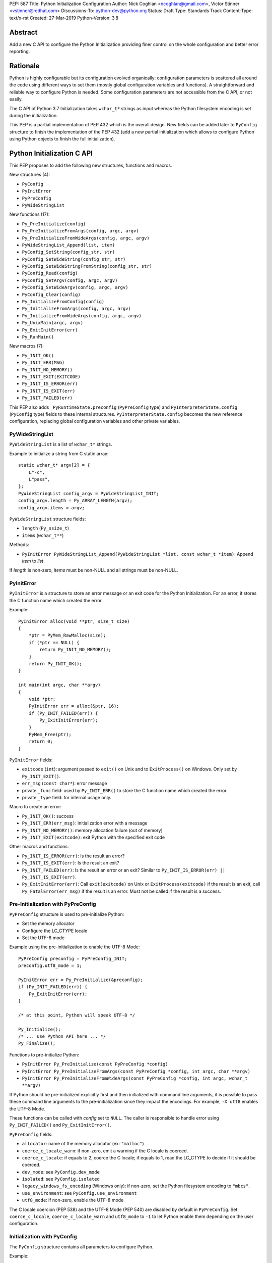 PEP: 587
Title: Python Initialization Configuration
Author: Nick Coghlan <ncoghlan@gmail.com>, Victor Stinner <vstinner@redhat.com>
Discussions-To: python-dev@python.org
Status: Draft
Type: Standards Track
Content-Type: text/x-rst
Created: 27-Mar-2019
Python-Version: 3.8

Abstract
========

Add a new C API to configure the Python Initialization providing finer
control on the whole configuration and better error reporting.


Rationale
=========

Python is highly configurable but its configuration evolved organically:
configuration parameters is scattered all around the code using
different ways to set them (mostly global configuration variables and
functions).  A straightforward and reliable way to configure Python is
needed. Some configuration parameters are not accessible from the C API,
or not easily.

The C API of Python 3.7 Initialization takes ``wchar_t*`` strings as
input whereas the Python filesystem encoding is set during the
initialization.

This PEP is a partial implementation of PEP 432 which is the overall
design.  New fields can be added later to ``PyConfig`` structure to
finish the implementation of the PEP 432 (add a new partial
initialization which allows to configure Python using Python objects to
finish the full initialization).


Python Initialization C API
===========================

This PEP proposes to add the following new structures, functions and
macros.

New structures (4):

* ``PyConfig``
* ``PyInitError``
* ``PyPreConfig``
* ``PyWideStringList``

New functions (17):

* ``Py_PreInitialize(config)``
* ``Py_PreInitializeFromArgs(config, argc, argv)``
* ``Py_PreInitializeFromWideArgs(config, argc, argv)``
* ``PyWideStringList_Append(list, item)``
* ``PyConfig_SetString(config_str, str)``
* ``PyConfig_SetWideString(config_str, str)``
* ``PyConfig_SetWideStringFromString(config_str, str)``
* ``PyConfig_Read(config)``
* ``PyConfig_SetArgv(config, argc, argv)``
* ``PyConfig_SetWideArgv(config, argc, argv)``
* ``PyConfig_Clear(config)``
* ``Py_InitializeFromConfig(config)``
* ``Py_InitializeFromArgs(config, argc, argv)``
* ``Py_InitializeFromWideArgs(config, argc, argv)``
* ``Py_UnixMain(argc, argv)``
* ``Py_ExitInitError(err)``
* ``Py_RunMain()``

New macros (7):

* ``Py_INIT_OK()``
* ``Py_INIT_ERR(MSG)``
* ``Py_INIT_NO_MEMORY()``
* ``Py_INIT_EXIT(EXITCODE)``
* ``Py_INIT_IS_ERROR(err)``
* ``Py_INIT_IS_EXIT(err)``
* ``Py_INIT_FAILED(err)``

This PEP also adds ``_PyRuntimeState.preconfig`` (``PyPreConfig`` type)
and ``PyInterpreterState.config`` (``PyConfig`` type) fields to these
internal structures. ``PyInterpreterState.config`` becomes the new
reference configuration, replacing global configuration variables and
other private variables.


PyWideStringList
----------------

``PyWideStringList`` is a list of ``wchar_t*`` strings.

Example to initialize a string from C static array::

    static wchar_t* argv[2] = {
        L"-c",
        L"pass",
    };
    PyWideStringList config_argv = PyWideStringList_INIT;
    config_argv.length = Py_ARRAY_LENGTH(argv);
    config_argv.items = argv;

``PyWideStringList`` structure fields:

* ``length`` (``Py_ssize_t``)
* ``items`` (``wchar_t**``)

Methods:

* ``PyInitError PyWideStringList_Append(PyWideStringList *list, const wchar_t *item)``:
  Append *item* to *list*.

If *length* is non-zero, *items* must be non-NULL and all strings must
be non-NULL.

PyInitError
-----------

``PyInitError`` is a structure to store an error message or an exit code
for the Python Initialization. For an error, it stores the C function
name which created the error.

Example::

    PyInitError alloc(void **ptr, size_t size)
    {
        *ptr = PyMem_RawMalloc(size);
        if (*ptr == NULL) {
            return Py_INIT_NO_MEMORY();
        }
        return Py_INIT_OK();
    }

    int main(int argc, char **argv)
    {
        void *ptr;
        PyInitError err = alloc(&ptr, 16);
        if (Py_INIT_FAILED(err)) {
            Py_ExitInitError(err);
        }
        PyMem_Free(ptr);
        return 0;
    }

``PyInitError`` fields:

* ``exitcode`` (``int``):
  argument passed to ``exit()`` on Unix and to ``ExitProcess()`` on
  Windows. Only set by ``Py_INIT_EXIT()``.
* ``err_msg`` (``const char*``): error message
* private ``_func`` field: used by ``Py_INIT_ERR()`` to store the C
  function name which created the error.
* private ``_type`` field: for internal usage only.

Macro to create an error:

* ``Py_INIT_OK()``: success
* ``Py_INIT_ERR(err_msg)``: initialization error with a message
* ``Py_INIT_NO_MEMORY()``: memory allocation failure (out of memory)
* ``Py_INIT_EXIT(exitcode)``: exit Python with the specified exit code

Other macros and functions:

* ``Py_INIT_IS_ERROR(err)``: Is the result an error?
* ``Py_INIT_IS_EXIT(err)``: Is the result an exit?
* ``Py_INIT_FAILED(err)``: Is the result an error or an exit? Similar
  to ``Py_INIT_IS_ERROR(err) || Py_INIT_IS_EXIT(err)``.
* ``Py_ExitInitError(err)``: Call ``exit(exitcode)`` on Unix or
  ``ExitProcess(exitcode)`` if the result is an exit, call
  ``Py_FatalError(err_msg)`` if the result is an error. Must not be
  called if the result is a success.

Pre-Initialization with PyPreConfig
-----------------------------------

``PyPreConfig`` structure is used to pre-initialize Python:

* Set the memory allocator
* Configure the LC_CTYPE locale
* Set the UTF-8 mode

Example using the pre-initialization to enable the UTF-8 Mode::

    PyPreConfig preconfig = PyPreConfig_INIT;
    preconfig.utf8_mode = 1;

    PyInitError err = Py_PreInitialize(&preconfig);
    if (Py_INIT_FAILED(err)) {
        Py_ExitInitError(err);
    }

    /* at this point, Python will speak UTF-8 */

    Py_Initialize();
    /* ... use Python API here ... */
    Py_Finalize();

Functions to pre-initialize Python:

* ``PyInitError Py_PreInitialize(const PyPreConfig *config)``
* ``PyInitError Py_PreInitializeFromArgs(const PyPreConfig *config, int argc, char **argv)``
* ``PyInitError Py_PreInitializeFromWideArgs(const PyPreConfig *config, int argc, wchar_t **argv)``

If Python should be pre-initialized explicitly first and then
initialized with command line arguments, it is possible to pass these
command line arguments to the pre-initialization since they impact the
encodings. For example, ``-X utf8`` enables the UTF-8 Mode.

These functions can be called with *config* set to ``NULL``. The caller
is responsible to handle error using ``Py_INIT_FAILED()`` and
``Py_ExitInitError()``.

``PyPreConfig`` fields:

* ``allocator``: name of the memory allocator (ex: ``"malloc"``)
* ``coerce_c_locale_warn``: if non-zero, emit a warning if the C locale
  is coerced.
* ``coerce_c_locale``: if equals to 2, coerce the C locale; if equals to
  1, read the LC_CTYPE to decide if it should be coerced.
* ``dev_mode``: see ``PyConfig.dev_mode``
* ``isolated``: see ``PyConfig.isolated``
* ``legacy_windows_fs_encoding`` (Windows only): if non-zero, set the
  Python filesystem encoding to ``"mbcs"``.
* ``use_environment``: see ``PyConfig.use_environment``
* ``utf8_mode``: if non-zero, enable the UTF-8 mode

The C locale coercion (PEP 538) and the UTF-8 Mode (PEP 540) are
disabled by default in ``PyPreConfig``. Set ``coerce_c_locale``,
``coerce_c_locale_warn`` and ``utf8_mode`` to ``-1`` to let Python
enable them depending on the user configuration.

Initialization with PyConfig
----------------------------

The ``PyConfig`` structure contains all parameters to configure Python.

Example::

    PyInitError err;
    PyConfig config = PyConfig_INIT;

    err = Py_InitializeFromConfig(&config);
    PyConfig_Clear(&config);

    if (Py_INIT_FAILED(err)) {
        Py_ExitInitError(err);
    }

``PyConfig`` methods:

* ``PyInitError PyConfig_SetString(char **config_str, const char *str)``:
  Set a config string field from *str* (copy the string)
* ``PyInitError PyConfig_SetWideString(wchar_t **config_str, const wchar_t *str)``:
  Set a config wide string field from *str* (copy the string)
* ``PyInitError PyConfig_SetWideStringFromString(wchar_t **config_str, const char *str)``:
  Decode *str* using ``Py_DecodeLocale()`` and set the result into ``*config_str``.
  Pre-initialize Python if needed to ensure that encodings are properly
  configured.
* ``PyInitError PyConfig_SetArgv(PyConfig *config, int argc, char **argv)``:
  Set command line arguments (decode bytes). Pre-initialize Python if
  needed to ensure that encodings are properly configured.
* ``PyInitError PyConfig_SetWideArgv(PyConfig *config, int argc, wchar_t **argv)``:
  Set command line arguments (wide characters).
* ``PyInitError PyConfig_Read(PyConfig *config)``:
  Read all Python configuration
* ``void PyConfig_Clear(PyConfig *config)``:
  Release memory

Functions to initialize Python:

* ``PyInitError Py_InitializeFromConfig(const PyConfig *config)``

These functions can be called with *config* set to ``NULL``. The caller
is responsible to handler error using ``Py_INIT_FAILED()`` and
``Py_ExitInitError()``.

PyConfig fields:

* ``argv``: ``sys.argv``
* ``base_exec_prefix``: ``sys.base_exec_prefix``
* ``base_prefix``: ``sys.base_prefix``
* ``buffered_stdio``: if equals to 0, enable unbuffered mode, make
  stdout and stderr streams to be unbuffered.
* ``bytes_warning``: if equals to 1, issue a warning when comparing
  ``bytes`` or ``bytearray`` with ``str``, or comparing ``bytes`` with
  ``int``. If equal or greater to 2, raise a ``BytesWarning`` exception.
* ``check_hash_pycs_mode``: ``--check-hash-based-pycs`` command line
  option (see PEP 552)
* ``dll_path`` (Windows only): Windows DLL path
* ``dump_refs``: if non-zero, display all objects still alive at exit
* ``exec_prefix``: ``sys.exec_prefix``
* ``executable``: ``sys.executable``
* ``faulthandler``: if non-zero, call ``faulthandler.enable()``
* ``filesystem_encoding``: Filesystem encoding,
  ``sys.getfilesystemencoding()``
* ``filesystem_errors``: Filesystem encoding errors,
  ``sys.getfilesystemencodeerrors()``
* ``hash_seed``, ``use_hash_seed``: randomized hash function seed
* ``home``: Python home
* ``import_time``: if non-zero, profile import time
* ``inspect``: enter interactive mode after executing a script or a
  command
* ``install_signal_handlers``: install signal handlers?
* ``interactive``: interactive mode
* ``legacy_windows_stdio`` (Windows only): if non-zero, use
  ``io.FileIO`` instead of ``WindowsConsoleIO`` for ``sys.stdin``,
  ``sys.stdout`` and ``sys.stderr``.
* ``malloc_stats``: if non-zero, dump memory allocation statistics
  at exit
* ``module_search_path_env``: ``PYTHONPATH`` environment variale value
* ``module_search_paths``, ``use_module_search_paths``: ``sys.path``
* ``optimization_level``: compilation optimization level
* ``parser_debug``: if non-zero, turn on parser debugging output (for
  expert only, depending on compilation options).
* ``prefix``: ``sys.prefix``
* ``program_name``: Program name
* ``program``: ``argv[0]`` or an empty string
* ``pycache_prefix``: ``.pyc`` cache prefix
* ``quiet``: quiet mode (ex: don't display the copyright and version
  messages even in interactive mode)
* ``run_command``: ``-c COMMAND`` argument
* ``run_filename``: ``python3 SCRIPT`` argument
* ``run_module``: ``python3 -m MODULE`` argument
* ``show_alloc_count``: show allocation counts at exit
* ``show_ref_count``: show total reference count at exit
* ``site_import``: import the ``site`` module at startup?
* ``skip_source_first_line``: skip the first line of the source
* ``stdio_encoding``, ``stdio_errors``: encoding and encoding errors of
  ``sys.stdin``, ``sys.stdout`` and ``sys.stderr``
* ``tracemalloc``: if non-zero, call ``tracemalloc.start(value)``
* ``user_site_directory``: if non-zero, add user site directory to
  ``sys.path``
* ``verbose``: if non-zero, enable verbose mode
* ``warnoptions``: options of the ``warnings`` module to build filters
* ``write_bytecode``: if non-zero, write ``.pyc`` files
* ``xoptions``: ``sys._xoptions``

There are also private fields which are for internal-usage only:

* ``_frozen``
* ``_init_main``
* ``_install_importlib``

More complete example modifying the configuration before calling
``PyConfig_Read()`` and then modify the read configuration::

    PyInitError init_python(const char *program_name)
    {
        PyInitError err;
        PyConfig config = PyConfig_INIT;

        /* Set the program name before reading the configuraton */
        err = PyConfig_SetWideStringFromString(&config.program_name,
                                               program_name);
        if (_Py_INIT_FAILED(err)) {
            goto fail;
        }

        /* Read all configuration at once */
        err = PyConfig_Read(&config);
        if (_Py_INIT_FAILED(err)) {
            goto fail;
        }

        /* append our custom search path to sys.path */
        err = PyWideStringList_Append(&config.module_search_paths,
                                      L"/path/to/more/modules");
        if (_Py_INIT_FAILED(err)) {
            goto fail;
        }

        /* override executable computed by PyConfig_Read() */
        err = PyConfig_SetWideString(&config.executable,
                                          L"my_executable");
        if (_Py_INIT_FAILED(err)) {
            goto fail;
        }

        err = Py_InitializeFromConfig(&config);

        /* Py_InitializeFromConfig() copied our config, we can now
           clear our local configuration. */
        PyConfig_Clear(&config);

        return err;

    fail:
        PyConfig_Clear(&config);
        Py_ExitInitError(err);
    }


Initialization with static PyConfig
-----------------------------------

When no ``PyConfig`` method is used but only
``Py_InitializeFromConfig()``, the caller is responsible for managing
``PyConfig`` memory which means that static strings and static string
lists can be used rather than using dynamically allocated memory.  It
can be used for most simple configurations.

Example of Python initialization enabling the isolated mode::

    PyConfig config = PyConfig_INIT;
    config.isolated = 1;

    PyInitError err = Py_InitializeFromConfig(&config);
    if (Py_INIT_FAILED(err)) {
        Py_ExitInitError(err);
    }
    /* ... use Python API here ... */
    Py_Finalize();

In this example, ``PyConfig_Clear()`` is not needed since ``config``
does not contain any dynamically allocated string:
``Py_InitializeFromConfig`` is responsible for filling other fields
and manage the memory.

For convenience, two other functions are provided:

* ``PyInitError Py_InitializeFromArgs(const PyConfig *config, int argc, char **argv)``
* ``PyInitError Py_InitializeFromWideArgs(const PyConfig *config, int argc, wchar_t **argv)``

These functions can be used with static ``PyConfig``.

Pseudo-code of ``Py_InitializeFromArgs()``::

    PyInitError init_with_args(const PyConfig *src_config, int argc, char **argv)
    {
        PyInitError err;
        PyConfig config = PyConfig_INIT;

        /* Copy strings and string lists
         * (memory dynamically allocated on the heap) */
        err = _PyConfig_Copy(&config, src_config);
        if (Py_INIT_FAILED(err)) {
            goto exit;
        }

        /* Set config.argv: decode argv bytes. Pre-initialize Python
           if needed to ensure that the encodings are properly
           configured. */
        err = PyConfig_SetArgv(&config, argc, argv);
        if (Py_INIT_FAILED(err)) {
            goto exit;
        }

        err = Py_InitializeFromConfig(&config);

    exit:
        PyConfig_Clear(&config);
        return err;
    }

where ``_PyConfig_Copy()`` is an internal function. The actual
implementation of ``Py_InitializeFromArgs()`` is more complex.


Py_UnixMain()
-------------

Python 3.7 provides a high-level ``Py_Main()`` function which requires
to pass command line arguments as ``wchar_t*`` strings. It is
non-trivial to use the correct encoding to decode bytes. Python has its
own set of issues with C locale coercion and UTF-8 Mode.

This PEP adds a new ``Py_UnixMain()`` function which takes command line
arguments as bytes::

    int Py_UnixMain(int argc, char **argv)

Py_RunMain()
------------

The new ``Py_RunMain()`` function executes the command
(``PyConfig.run_command``), the script (``PyConfig.run_filename``) or
the module (``PyConfig.run_module``) specified on the command line or in
the configuration, and then finalizes Python. It returns an exit status
that can be passed to the ``exit()`` function.

Example of custom Python executable always running in isolated mode::

    #include <Python.h>

    int main(int argc, char *argv[])
    {
        PyConfig config = PyConfig_INIT;
        config.isolated = 1;

        PyInitError err = Py_InitializeFromArgs(&config, argc, argv);
        if (Py_INIT_FAILED(err)) {
            Py_ExitInitError(err);
        }

        /* put more configuration code here if needed */

        return Py_RunMain();
    }

The example is a basic implementation of the "System Python Executable"
discussed in PEP 432.


Memory allocations and Py_DecodeLocale()
----------------------------------------

New pre-initialization and initialization APIs use constant
``PyPreConfig`` or ``PyConfig`` structures. If memory is allocated
dynamically, the caller is responsible to release it.  Using static
strings is just fine.

Python memory allocation functions like ``PyMem_RawMalloc()`` must not
be used before Python pre-initialization.  Using ``malloc()`` and
``free()`` is always safe.

``Py_DecodeLocale()`` must only be used after the pre-initialization.

When using dynanic configuration, ``PyConfig_SetWideStringFromString()``
should be used instead of ``Py_DecodeLocale()``.


XXX Open Questions
==================

This PEP is still a draft with open questions which should be answered:

* Do we need to add an API for import ``inittab``?
* What about the stable ABI? Should we add a version into
  ``PyPreConfig`` and ``PyConfig`` structures somehow? The Windows API
  is known for its ABI stability and it stores the structure size into
  the structure directly. Do the same?
* The PEP 432 stores ``PYTHONCASEOK`` into the config. Do we need
  to add something for that into ``PyConfig``? How would it be exposed
  at the Python level for ``importlib``? Passed as an argument to
  ``importlib._bootstrap._setup()`` maybe? It can be added later if
  needed.
* Remove _init_main?
* Avoid byte strings from PyConfig: only use ``wchar_t*``?


Backwards Compatibility
=======================

This PEP only adds a new API: it leaves the existing API unchanged and
has no impact on the backwards compatibility.


Annex: Python Configuration
===========================

Priority and Rules
------------------

Priority of configuration parameters, highest to lowest:

* ``PyConfig``
* ``PyPreConfig``
* Configuration files
* Command line options
* Environment variables
* Global configuration variables

Priority of warning options, highest to lowest:

* ``PyConfig.warnoptions``
* ``PyConfig.dev_mode`` (add ``"default"``)
* ``PYTHONWARNINGS`` environment variables
* ``-W WARNOPTION`` command line argument
* ``PyConfig.bytes_warning`` (add ``"error::BytesWarning"`` if greater
  than 1, or add ``"default::BytesWarning``)

Rules on ``PyConfig`` and ``PyPreConfig`` parameters:

* If ``isolated`` is non-zero, ``use_environment`` and
  ``user_site_directory`` are set to 0
* If ``legacy_windows_fs_encoding`` is non-zero, ``utf8_mode`` is set to
  0
* If ``dev_mode`` is non-zero, ``allocator`` is set to ``"debug"``,
  ``faulthandler`` is set to 1, and ``"default"`` filter is added to
  ``warnoptions``. But ``PYTHONMALLOC`` has the priority over
  ``dev_mode`` to set the memory allocator.

Configuration Files
-------------------

Python configuration files:

* ``pyvenv.cfg``
* ``python._pth`` (Windows only)
* ``pybuilddir.txt`` (Unix only)

Global Configuration Variables
------------------------------

Global configuration variables mapped to ``PyPreConfig`` fields:

========================================  ================================
Variable                                  Field
========================================  ================================
``Py_LegacyWindowsFSEncodingFlag``        ``legacy_windows_fs_encoding``
``Py_LegacyWindowsFSEncodingFlag``        ``legacy_windows_fs_encoding``
``Py_UTF8Mode``                           ``utf8_mode``
``Py_UTF8Mode``                           ``utf8_mode``
========================================  ================================

Global configuration variables mapped to ``PyConfig`` fields:

========================================  ================================
Variable                                  Field
========================================  ================================
``Py_BytesWarningFlag``                   ``bytes_warning``
``Py_DebugFlag``                          ``parser_debug``
``Py_DontWriteBytecodeFlag``              ``write_bytecode``
``Py_FileSystemDefaultEncodeErrors``      ``filesystem_errors``
``Py_FileSystemDefaultEncoding``          ``filesystem_encoding``
``Py_FrozenFlag``                         ``_frozen``
``Py_HasFileSystemDefaultEncoding``       ``filesystem_encoding``
``Py_HashRandomizationFlag``              ``use_hash_seed``, ``hash_seed``
``Py_IgnoreEnvironmentFlag``              ``use_environment``
``Py_InspectFlag``                        ``inspect``
``Py_InteractiveFlag``                    ``interactive``
``Py_IsolatedFlag``                       ``isolated``
``Py_LegacyWindowsStdioFlag``             ``legacy_windows_stdio``
``Py_NoSiteFlag``                         ``site_import``
``Py_NoUserSiteDirectory``                ``user_site_directory``
``Py_OptimizeFlag``                       ``optimization_level``
``Py_QuietFlag``                          ``quiet``
``Py_UnbufferedStdioFlag``                ``buffered_stdio``
``Py_VerboseFlag``                        ``verbose``
``_Py_HasFileSystemDefaultEncodeErrors``  ``filesystem_errors``
``Py_BytesWarningFlag``                   ``bytes_warning``
``Py_DebugFlag``                          ``parser_debug``
``Py_DontWriteBytecodeFlag``              ``write_bytecode``
``Py_FileSystemDefaultEncodeErrors``      ``filesystem_errors``
``Py_FileSystemDefaultEncoding``          ``filesystem_encoding``
``Py_FrozenFlag``                         ``_frozen``
``Py_HasFileSystemDefaultEncoding``       ``filesystem_encoding``
``Py_HashRandomizationFlag``              ``use_hash_seed``, ``hash_seed``
``Py_IgnoreEnvironmentFlag``              ``use_environment``
``Py_InspectFlag``                        ``inspect``
``Py_InteractiveFlag``                    ``interactive``
``Py_IsolatedFlag``                       ``isolated``
``Py_LegacyWindowsStdioFlag``             ``legacy_windows_stdio``
``Py_NoSiteFlag``                         ``site_import``
``Py_NoUserSiteDirectory``                ``user_site_directory``
``Py_OptimizeFlag``                       ``optimization_level``
``Py_QuietFlag``                          ``quiet``
``Py_UnbufferedStdioFlag``                ``buffered_stdio``
``Py_VerboseFlag``                        ``verbose``
``_Py_HasFileSystemDefaultEncodeErrors``  ``filesystem_errors``
========================================  ================================


``Py_LegacyWindowsFSEncodingFlag`` and ``Py_LegacyWindowsStdioFlag`` are
only available on Windows.

Command Line Arguments
----------------------

Usage::

    python3 [options]
    python3 [options] -c COMMAND
    python3 [options] -m MODULE
    python3 [options] SCRIPT


Command line options mapped to pseudo-action on ``PyConfig`` fields:

================================  ================================
Option                            ``PyConfig`` field
================================  ================================
``-b``                            ``bytes_warning++``
``-B``                            ``write_bytecode = 0``
``-c COMMAND``                    ``run_module = COMMAND``
``--check-hash-based-pycs=MODE``  ``_check_hash_pycs_mode = MODE``
``-d``                            ``parser_debug++``
``-E``                            ``use_environment = 0``
``-i``                            ``inspect++`` and ``interactive++``
``-I``                            ``isolated = 1``
``-m MODULE``                     ``run_module = MODULE``
``-O``                            ``optimization_level++``
``-q``                            ``quiet++``
``-R``                            ``use_hash_seed = 0``
``-s``                            ``user_site_directory = 0``
``-S``                            ``site_import``
``-t``                            ignored (kept for backwards compatibility)
``-u``                            ``buffered_stdio = 0``
``-v``                            ``verbose++``
``-W WARNING``                    add ``WARNING`` to ``warnoptions``
``-x``                            ``skip_source_first_line = 1``
``-X XOPTION``                    add ``XOPTION`` to ``xoptions``
================================  ================================

``-h``, ``-?`` and ``-V`` options are handled outside ``PyConfig``.

Environment Variables
---------------------

Environment variables mapped to ``PyPreConfig`` fields:

=================================  =============================================
Variable                           ``PyPreConfig`` field
=================================  =============================================
``PYTHONCOERCECLOCALE``            ``coerce_c_locale``, ``coerce_c_locale_warn``
``PYTHONDEVMODE``                  ``dev_mode``
``PYTHONLEGACYWINDOWSFSENCODING``  ``legacy_windows_fs_encoding``
``PYTHONMALLOC``                   ``allocator``
``PYTHONUTF8``                     ``utf8_mode``
=================================  =============================================

Environment variables mapped to ``PyConfig`` fields:

=================================  ====================================
Variable                           ``PyConfig`` field
=================================  ====================================
``PYTHONDEBUG``                    ``parser_debug``
``PYTHONDEVMODE``                  ``dev_mode``
``PYTHONDONTWRITEBYTECODE``        ``write_bytecode``
``PYTHONDUMPREFS``                 ``dump_refs``
``PYTHONEXECUTABLE``               ``program_name``
``PYTHONFAULTHANDLER``             ``faulthandler``
``PYTHONHASHSEED``                 ``use_hash_seed``, ``hash_seed``
``PYTHONHOME``                     ``home``
``PYTHONINSPECT``                  ``inspect``
``PYTHONIOENCODING``               ``stdio_encoding``, ``stdio_errors``
``PYTHONLEGACYWINDOWSSTDIO``       ``legacy_windows_stdio``
``PYTHONMALLOCSTATS``              ``malloc_stats``
``PYTHONNOUSERSITE``               ``user_site_directory``
``PYTHONOPTIMIZE``                 ``optimization_level``
``PYTHONPATH``                     ``module_search_path_env``
``PYTHONPROFILEIMPORTTIME``        ``import_time``
``PYTHONPYCACHEPREFIX,``           ``pycache_prefix``
``PYTHONTRACEMALLOC``              ``tracemalloc``
``PYTHONUNBUFFERED``               ``buffered_stdio``
``PYTHONVERBOSE``                  ``verbose``
``PYTHONWARNINGS``                 ``warnoptions``
=================================  ====================================

``PYTHONLEGACYWINDOWSFSENCODING`` and ``PYTHONLEGACYWINDOWSSTDIO`` are
specific to Windows.

``PYTHONDEVMODE`` is mapped to ``PyPreConfig.dev_mode`` and
``PyConfig.dev_mode``.


Annex: Python 3.7 API
=====================

Python 3.7 has 4 functions in its C API to initialize and finalize
Python:

* ``Py_Initialize()``, ``Py_InitializeEx()``: initialize Python
* ``Py_Finalize()``, ``Py_FinalizeEx()``: finalize Python

Python can be configured using scattered global configuration variables
(like ``Py_IgnoreEnvironmentFlag``) and using the following functions:

* ``PyImport_AppendInittab()``
* ``PyImport_ExtendInittab()``
* ``PyMem_SetAllocator()``
* ``PyMem_SetupDebugHooks()``
* ``PyObject_SetArenaAllocator()``
* ``Py_SetPath()``
* ``Py_SetProgramName()``
* ``Py_SetPythonHome()``
* ``Py_SetStandardStreamEncoding()``
* ``PySys_AddWarnOption()``
* ``PySys_AddXOption()``
* ``PySys_ResetWarnOptions()``

There is also a high-level ``Py_Main()`` function.


Copyright
=========

This document has been placed in the public domain.
